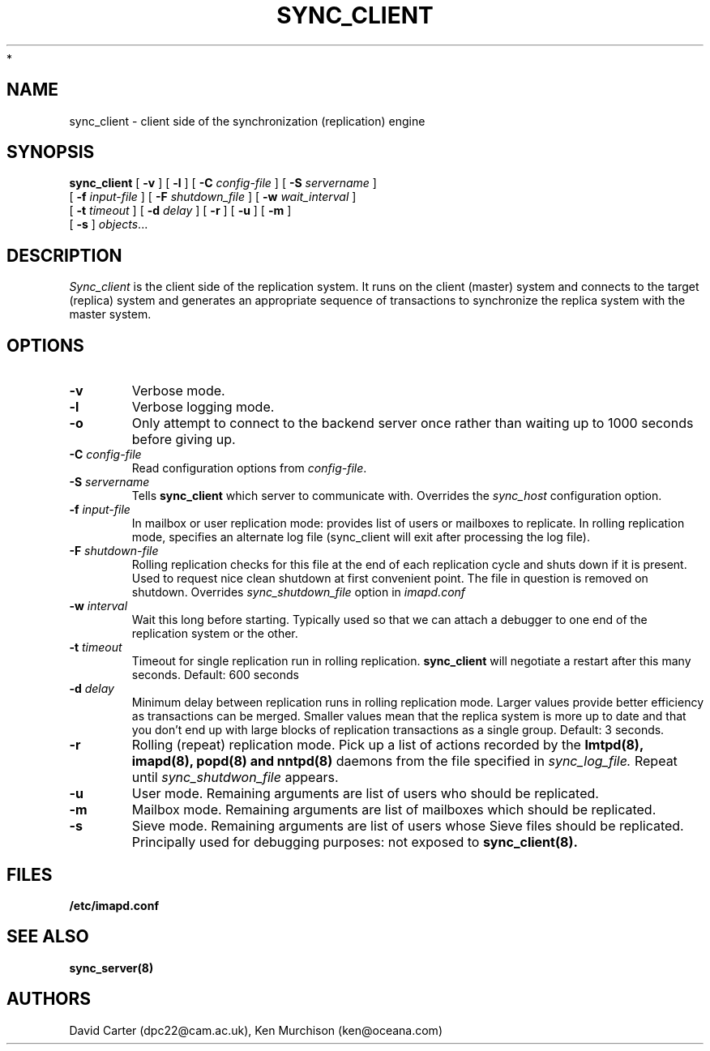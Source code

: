 .\" -*- nroff -*-
.TH SYNC_CLIENT 8 "Project Cyrus" CMU
.\"
.\" Copyright (c) 1994-2008 Carnegie Mellon University.  All rights reserved.
.\"
.\" Redistribution and use in source and binary forms, with or without
.\" modification, are permitted provided that the following conditions
.\" are met:
.\"
.\" 1. Redistributions of source code must retain the above copyright
.\"    notice, this list of conditions and the following disclaimer.
.\"
.\" 2. Redistributions in binary form must reproduce the above copyright
.\"    notice, this list of conditions and the following disclaimer in
.\"    the documentation and/or other materials provided with the
.\"    distribution.
.\"
.\" 3. The name "Carnegie Mellon University" must not be used to
.\"    endorse or promote products derived from this software without
.\"    prior written permission. For permission or any legal
.\"    details, please contact
.\"      Carnegie Mellon University
.\"      Center for Technology Transfer and Enterprise Creation
.\"      4615 Forbes Avenue
.\"      Suite 302
.\"      Pittsburgh, PA  15213
.\"      (412) 268-7393, fax: (412) 268-7395
.\"      innovation@andrew.cmu.edu
 *
.\" 4. Redistributions of any form whatsoever must retain the following
.\"    acknowledgment:
.\"    "This product includes software developed by Computing Services
.\"     at Carnegie Mellon University (http://www.cmu.edu/computing/)."
.\"
.\" CARNEGIE MELLON UNIVERSITY DISCLAIMS ALL WARRANTIES WITH REGARD TO
.\" THIS SOFTWARE, INCLUDING ALL IMPLIED WARRANTIES OF MERCHANTABILITY
.\" AND FITNESS, IN NO EVENT SHALL CARNEGIE MELLON UNIVERSITY BE LIABLE
.\" FOR ANY SPECIAL, INDIRECT OR CONSEQUENTIAL DAMAGES OR ANY DAMAGES
.\" WHATSOEVER RESULTING FROM LOSS OF USE, DATA OR PROFITS, WHETHER IN
.\" AN ACTION OF CONTRACT, NEGLIGENCE OR OTHER TORTIOUS ACTION, ARISING
.\" OUT OF OR IN CONNECTION WITH THE USE OR PERFORMANCE OF THIS SOFTWARE.
.\"
.\" $Id: sync_client.8,v 1.4 2008/04/04 12:47:04 murch Exp $
.SH NAME
sync_client \- client side of the synchronization (replication) engine
.SH SYNOPSIS
.B sync_client
[
.B \-v
]
[
.B \-l
]
[
.B \-C
.I config-file
]
[
.B \-S
.I servername
]
.br
            [
.B \-f
.I input-file
]
[
.B \-F
.I shutdown_file
]
[
.B \-w
.I wait_interval
]
.br
            [
.B \-t
.I timeout
]
[
.B \-d
.I delay
]
[
.B \-r
]
[
.B \-u
]
[
.B \-m
]
.br
            [
.B \-s
]
.IR objects ...

.SH DESCRIPTION
.I Sync_client
is the client side of the replication system.  It runs on the client
(master) system and connects to the target (replica) system and
generates an appropriate sequence of transactions to synchronize the
replica system with the master system.
.SH OPTIONS
.TP
.BI \-v
Verbose mode.
.TP
.BI \-l
Verbose logging mode.
.TP
.BI \-o
Only attempt to connect to the backend server once rather than waiting
up to 1000 seconds before giving up.
.TP
.BI \-C " config-file"
Read configuration options from \fIconfig-file\fR.
.TP
.BI \-S " servername"
Tells
.B sync_client
which server to communicate with.  Overrides the \fIsync_host\fR
configuration option.
.TP
.BI \-f " input-file"
In mailbox or user replication mode: provides list of users or mailboxes
to replicate.  In rolling replication mode, specifies an alternate log
file (sync_client will exit after processing the log file).
.TP
.BI \-F " shutdown-file"
Rolling replication checks for this file at the end of each replication
cycle and shuts down if it is present. Used to request nice clean shutdown
at first convenient point. The file in question is removed on shutdown.
Overrides
.I sync_shutdown_file
option in
.I imapd.conf
.TP
.BI \-w " interval"
Wait this long before starting. Typically used so that we can attach a
debugger to one end of the replication system or the other.
.TP
.BI \-t " timeout"
Timeout for single replication run in rolling replication.
.B sync_client
will negotiate a restart after this many seconds. Default: 600 seconds
.TP
.BI \-d " delay"
Minimum delay between replication runs in rolling replication mode.
Larger values provide better efficiency as transactions can be merged.
Smaller values mean that the replica system is more up to date and that
you don't end up with large blocks of replication transactions as a single
group. Default: 3 seconds.
.TP
.BI \-r
Rolling (repeat) replication mode. Pick up a list of actions recorded by
the
.B lmtpd(8), imapd(8), popd(8) and nntpd(8)
daemons from the file specified in
.I sync_log_file.
Repeat until
.I sync_shutdwon_file
appears.
.TP
.BI \-u
User mode.
Remaining arguments are list of users who should be replicated.
.TP
.BI \-m
Mailbox mode.
Remaining arguments are list of mailboxes which should be replicated.
.TP
.BI \-s
Sieve mode.
Remaining arguments are list of users whose Sieve files should be replicated.
Principally used for debugging purposes: not exposed to
.B sync_client(8).
.SH FILES
.TP
.B /etc/imapd.conf
.SH SEE ALSO
.PP
\fBsync_server(8)\fR
.SH AUTHORS
David Carter (dpc22@cam.ac.uk), Ken Murchison (ken@oceana.com)
